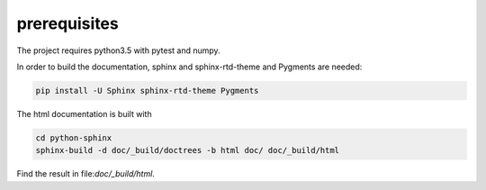prerequisites
=============

The project requires python3.5 with pytest and numpy.

In order to build the documentation, sphinx and sphinx-rtd-theme and Pygments are needed:

.. code-block:: sh

   pip install -U Sphinx sphinx-rtd-theme Pygments

The html documentation is built with

.. code-block:: sh

   cd python-sphinx
   sphinx-build -d doc/_build/doctrees -b html doc/ doc/_build/html

Find the result in file:`doc/_build/html`.